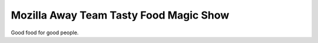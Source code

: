 Mozilla Away Team Tasty Food Magic Show
=======================================

Good food for good people.
